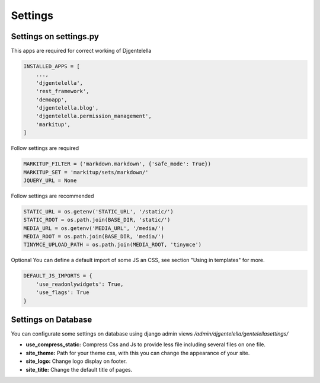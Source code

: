Settings
==========================

Settings on settings.py
--------------------------
This apps are required for correct working of Djgentelella

.. code:: python

    INSTALLED_APPS = [
        ...,
        'djgentelella',
        'rest_framework',
        'demoapp',
        'djgentelella.blog',
        'djgentelella.permission_management',
        'markitup',
    ]

Follow settings are required

.. code:: python

    MARKITUP_FILTER = ('markdown.markdown', {'safe_mode': True})
    MARKITUP_SET = 'markitup/sets/markdown/'
    JQUERY_URL = None

Follow settings are recommended

.. code:: python

    STATIC_URL = os.getenv('STATIC_URL', '/static/')
    STATIC_ROOT = os.path.join(BASE_DIR, 'static/')
    MEDIA_URL = os.getenv('MEDIA_URL', '/media/')
    MEDIA_ROOT = os.path.join(BASE_DIR, 'media/')
    TINYMCE_UPLOAD_PATH = os.path.join(MEDIA_ROOT, 'tinymce')

Optional  You can define a default import of some JS an CSS, see section "Using in templates" for more.

.. code:: python

    DEFAULT_JS_IMPORTS = {
        'use_readonlywidgets': True,
        'use_flags': True
    }



Settings on Database
---------------------------

You can configurate some settings on database using django admin views `/admin/djgentelella/gentelellasettings/`

- **use_compress_static:** Compress Css and Js to provide less file including several files on one file.
- **site_theme:** Path for your theme css, with this you can change the appearance of your site.
- **site_logo:** Change logo display on footer.
- **site_title:** Change the default title of pages.


